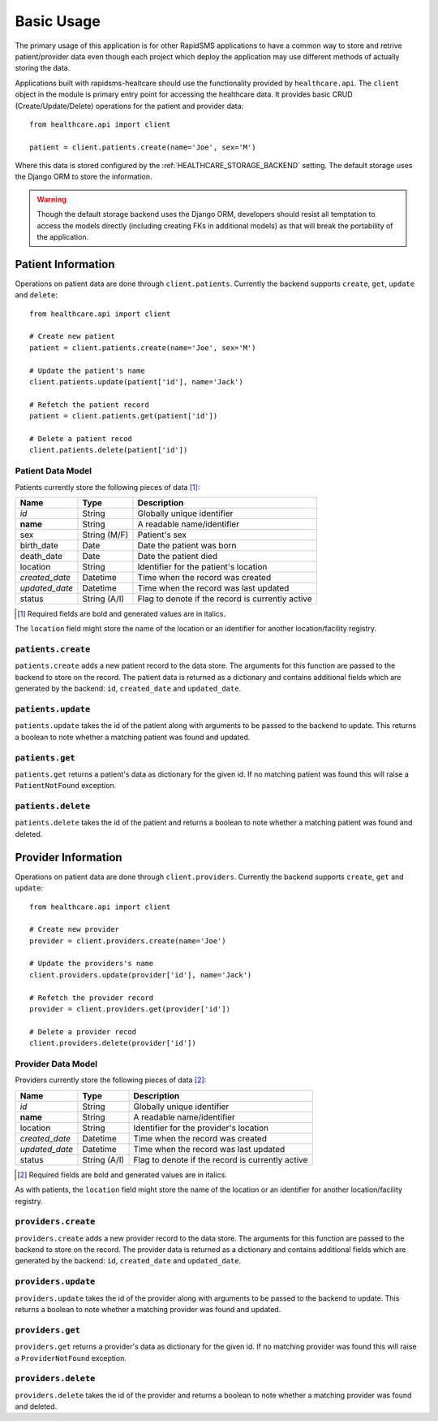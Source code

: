 Basic Usage
====================================

The primary usage of this application is for other RapidSMS applications to have
a common way to store and retrive patient/provider data even though each project
which deploy the application may use different methods of actually storing the
data.

Applications built with rapidsms-healtcare should use the functionality provided
by ``healthcare.api``. The ``client`` object in the module is primary entry point
for accessing the healthcare data. It provides basic CRUD (Create/Update/Delete)
operations for the patient and provider data::

    from healthcare.api import client

    patient = client.patients.create(name='Joe', sex='M')

Where this data is stored configured by the :ref:`HEALTHCARE_STORAGE_BACKEND` setting. The
default storage uses the Django ORM to store the information.

.. warning::

    Though the default storage backend uses the Django ORM, developers should resist
    all temptation to access the models directly (including creating FKs in additional models)
    as that will break the portability of the application.


Patient Information
------------------------------------

Operations on patient data are done through ``client.patients``. Currently the backend supports
``create``, ``get``, ``update`` and ``delete``::

    from healthcare.api import client

    # Create new patient
    patient = client.patients.create(name='Joe', sex='M')

    # Update the patient's name
    client.patients.update(patient['id'], name='Jack')

    # Refetch the patient record
    patient = client.patients.get(patient['id'])

    # Delete a patient recod
    client.patients.delete(patient['id'])


Patient Data Model
____________________________________

Patients currently store the following pieces of data [#f1]_:

==============  ==============  ==============
Name            Type            Description
==============  ==============  ==============
*id*            String          Globally unique identifier
**name**        String          A readable name/identifier
sex             String (M/F)    Patient's sex
birth_date      Date            Date the patient was born
death_date      Date            Date the patient died
location        String          Identifier for the patient's location
*created_date*  Datetime        Time when the record was created
*updated_date*  Datetime        Time when the record was last updated
status          String (A/I)    Flag to denote if the record is currently active
==============  ==============  ==============

.. [#f1] Required fields are bold and generated values are in italics.

The ``location`` field might store the name of the location or an identifier for
another location/facility registry.


``patients.create``
____________________________________

``patients.create`` adds a new patient record to the data store. The arguments for this
function are passed to the backend to store on the record. The patient data is returned
as a dictionary and contains additional fields which are generated by the backend: ``id``,
``created_date`` and ``updated_date``.


``patients.update``
____________________________________

``patients.update`` takes the id of the patient along with arguments to be passed to the
backend to update. This returns a boolean to note whether a matching patient was found
and updated.


``patients.get``
____________________________________

``patients.get`` returns a patient's data as dictionary for the given id. If no matching
patient was found this will raise a ``PatientNotFound`` exception.


``patients.delete``
____________________________________

``patients.delete`` takes the id of the patient and returns a boolean to note whether a
matching patient was found and deleted.


Provider Information
------------------------------------

Operations on patient data are done through ``client.providers``. Currently the backend supports
``create``, ``get`` and ``update``::

    from healthcare.api import client

    # Create new provider
    provider = client.providers.create(name='Joe')

    # Update the providers's name
    client.providers.update(provider['id'], name='Jack')

    # Refetch the provider record
    provider = client.providers.get(provider['id'])

    # Delete a provider recod
    client.providers.delete(provider['id'])


Provider Data Model
____________________________________

Providers currently store the following pieces of data [#f2]_:

==============  ==============  ==============
Name            Type            Description
==============  ==============  ==============
*id*            String          Globally unique identifier
**name**        String          A readable name/identifier
location        String          Identifier for the provider's location
*created_date*  Datetime        Time when the record was created
*updated_date*  Datetime        Time when the record was last updated
status          String (A/I)    Flag to denote if the record is currently active
==============  ==============  ==============

.. [#f2] Required fields are bold and generated values are in italics.

As with patients, the ``location`` field might store the name of the location
or an identifier for another location/facility registry.


``providers.create``
____________________________________

``providers.create`` adds a new provider record to the data store. The arguments for this
function are passed to the backend to store on the record. The provider data is returned
as a dictionary and contains additional fields which are generated by the backend: ``id``,
``created_date`` and ``updated_date``.


``providers.update``
____________________________________

``providers.update`` takes the id of the provider along with arguments to be passed to the
backend to update. This returns a boolean to note whether a matching provider was found
and updated.


``providers.get``
____________________________________

``providers.get`` returns a provider's data as dictionary for the given id. If no matching
provider was found this will raise a ``ProviderNotFound`` exception.


``providers.delete``
____________________________________

``providers.delete`` takes the id of the provider and returns a boolean to note whether a
matching provider was found and deleted.